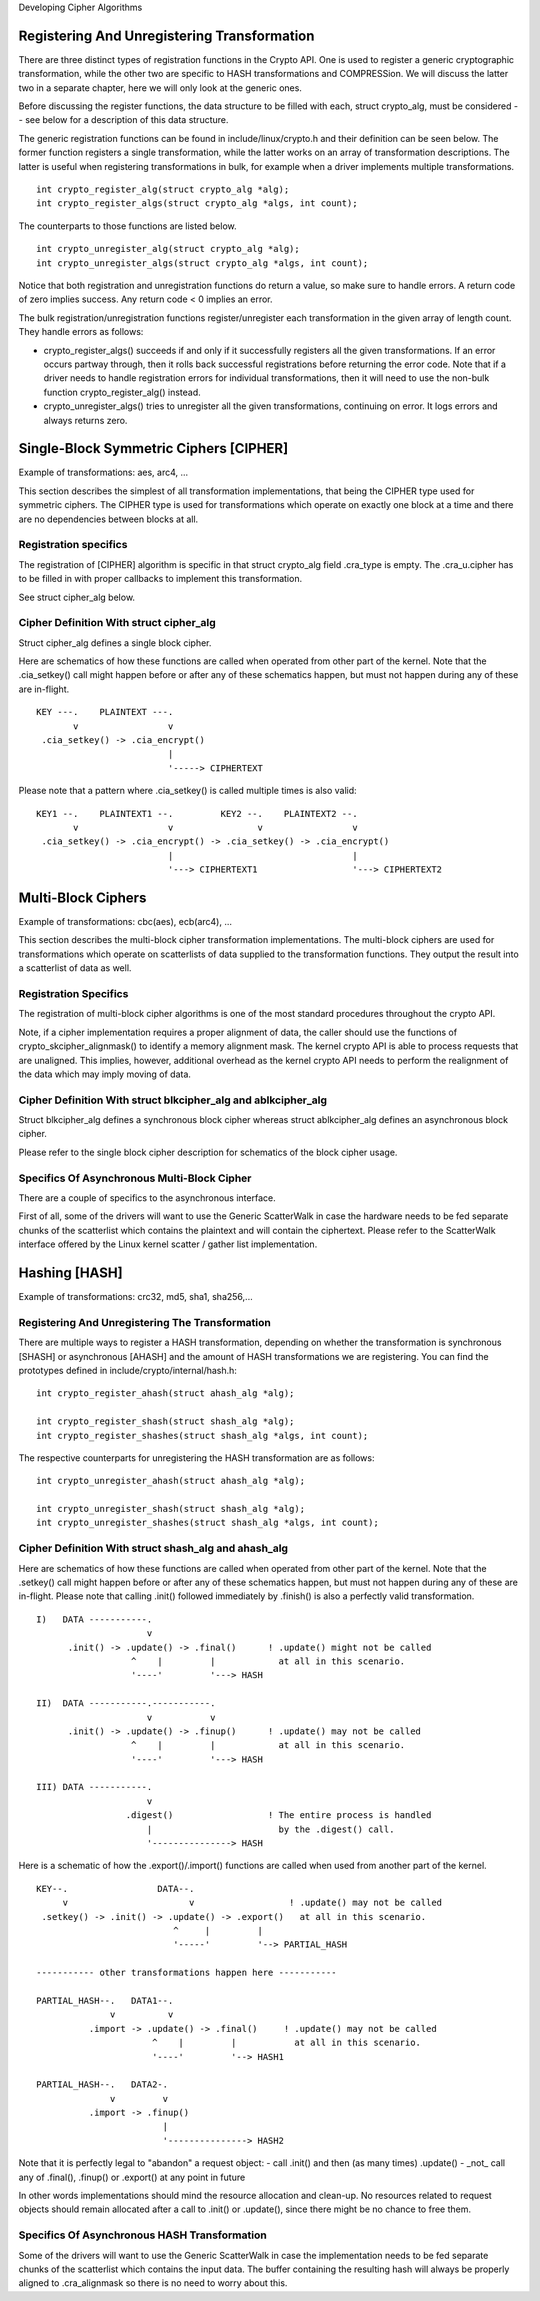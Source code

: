 Developing Cipher Algorithms

Registering And Unregistering Transformation
--------------------------------------------

There are three distinct types of registration functions in the Crypto
API. One is used to register a generic cryptographic transformation,
while the other two are specific to HASH transformations and
COMPRESSion. We will discuss the latter two in a separate chapter, here
we will only look at the generic ones.

Before discussing the register functions, the data structure to be
filled with each, struct crypto_alg, must be considered -- see below
for a description of this data structure.

The generic registration functions can be found in
include/linux/crypto.h and their definition can be seen below. The
former function registers a single transformation, while the latter
works on an array of transformation descriptions. The latter is useful
when registering transformations in bulk, for example when a driver
implements multiple transformations.

::

       int crypto_register_alg(struct crypto_alg *alg);
       int crypto_register_algs(struct crypto_alg *algs, int count);


The counterparts to those functions are listed below.

::

       int crypto_unregister_alg(struct crypto_alg *alg);
       int crypto_unregister_algs(struct crypto_alg *algs, int count);


Notice that both registration and unregistration functions do return a
value, so make sure to handle errors. A return code of zero implies
success. Any return code < 0 implies an error.

The bulk registration/unregistration functions register/unregister each
transformation in the given array of length count. They handle errors as
follows:

-  crypto_register_algs() succeeds if and only if it successfully
   registers all the given transformations. If an error occurs partway
   through, then it rolls back successful registrations before returning
   the error code. Note that if a driver needs to handle registration
   errors for individual transformations, then it will need to use the
   non-bulk function crypto_register_alg() instead.

-  crypto_unregister_algs() tries to unregister all the given
   transformations, continuing on error. It logs errors and always
   returns zero.

Single-Block Symmetric Ciphers [CIPHER]
---------------------------------------

Example of transformations: aes, arc4, ...

This section describes the simplest of all transformation
implementations, that being the CIPHER type used for symmetric ciphers.
The CIPHER type is used for transformations which operate on exactly one
block at a time and there are no dependencies between blocks at all.

Registration specifics
~~~~~~~~~~~~~~~~~~~~~~

The registration of [CIPHER] algorithm is specific in that struct
crypto_alg field .cra_type is empty. The .cra_u.cipher has to be
filled in with proper callbacks to implement this transformation.

See struct cipher_alg below.

Cipher Definition With struct cipher_alg
~~~~~~~~~~~~~~~~~~~~~~~~~~~~~~~~~~~~~~~~~

Struct cipher_alg defines a single block cipher.

Here are schematics of how these functions are called when operated from
other part of the kernel. Note that the .cia_setkey() call might happen
before or after any of these schematics happen, but must not happen
during any of these are in-flight.

::

             KEY ---.    PLAINTEXT ---.
                    v                 v
              .cia_setkey() -> .cia_encrypt()
                                      |
                                      '-----> CIPHERTEXT


Please note that a pattern where .cia_setkey() is called multiple times
is also valid:

::


      KEY1 --.    PLAINTEXT1 --.         KEY2 --.    PLAINTEXT2 --.
             v                 v                v                 v
       .cia_setkey() -> .cia_encrypt() -> .cia_setkey() -> .cia_encrypt()
                               |                                  |
                               '---> CIPHERTEXT1                  '---> CIPHERTEXT2


Multi-Block Ciphers
-------------------

Example of transformations: cbc(aes), ecb(arc4), ...

This section describes the multi-block cipher transformation
implementations. The multi-block ciphers are used for transformations
which operate on scatterlists of data supplied to the transformation
functions. They output the result into a scatterlist of data as well.

Registration Specifics
~~~~~~~~~~~~~~~~~~~~~~

The registration of multi-block cipher algorithms is one of the most
standard procedures throughout the crypto API.

Note, if a cipher implementation requires a proper alignment of data,
the caller should use the functions of crypto_skcipher_alignmask() to
identify a memory alignment mask. The kernel crypto API is able to
process requests that are unaligned. This implies, however, additional
overhead as the kernel crypto API needs to perform the realignment of
the data which may imply moving of data.

Cipher Definition With struct blkcipher_alg and ablkcipher_alg
~~~~~~~~~~~~~~~~~~~~~~~~~~~~~~~~~~~~~~~~~~~~~~~~~~~~~~~~~~~~~~~~

Struct blkcipher_alg defines a synchronous block cipher whereas struct
ablkcipher_alg defines an asynchronous block cipher.

Please refer to the single block cipher description for schematics of
the block cipher usage.

Specifics Of Asynchronous Multi-Block Cipher
~~~~~~~~~~~~~~~~~~~~~~~~~~~~~~~~~~~~~~~~~~~~

There are a couple of specifics to the asynchronous interface.

First of all, some of the drivers will want to use the Generic
ScatterWalk in case the hardware needs to be fed separate chunks of the
scatterlist which contains the plaintext and will contain the
ciphertext. Please refer to the ScatterWalk interface offered by the
Linux kernel scatter / gather list implementation.

Hashing [HASH]
--------------

Example of transformations: crc32, md5, sha1, sha256,...

Registering And Unregistering The Transformation
~~~~~~~~~~~~~~~~~~~~~~~~~~~~~~~~~~~~~~~~~~~~~~~~

There are multiple ways to register a HASH transformation, depending on
whether the transformation is synchronous [SHASH] or asynchronous
[AHASH] and the amount of HASH transformations we are registering. You
can find the prototypes defined in include/crypto/internal/hash.h:

::

       int crypto_register_ahash(struct ahash_alg *alg);

       int crypto_register_shash(struct shash_alg *alg);
       int crypto_register_shashes(struct shash_alg *algs, int count);


The respective counterparts for unregistering the HASH transformation
are as follows:

::

       int crypto_unregister_ahash(struct ahash_alg *alg);

       int crypto_unregister_shash(struct shash_alg *alg);
       int crypto_unregister_shashes(struct shash_alg *algs, int count);


Cipher Definition With struct shash_alg and ahash_alg
~~~~~~~~~~~~~~~~~~~~~~~~~~~~~~~~~~~~~~~~~~~~~~~~~~~~~~~

Here are schematics of how these functions are called when operated from
other part of the kernel. Note that the .setkey() call might happen
before or after any of these schematics happen, but must not happen
during any of these are in-flight. Please note that calling .init()
followed immediately by .finish() is also a perfectly valid
transformation.

::

       I)   DATA -----------.
                            v
             .init() -> .update() -> .final()      ! .update() might not be called
                         ^    |         |            at all in this scenario.
                         '----'         '---> HASH

       II)  DATA -----------.-----------.
                            v           v
             .init() -> .update() -> .finup()      ! .update() may not be called
                         ^    |         |            at all in this scenario.
                         '----'         '---> HASH

       III) DATA -----------.
                            v
                        .digest()                  ! The entire process is handled
                            |                        by the .digest() call.
                            '---------------> HASH


Here is a schematic of how the .export()/.import() functions are called
when used from another part of the kernel.

::

       KEY--.                 DATA--.
            v                       v                  ! .update() may not be called
        .setkey() -> .init() -> .update() -> .export()   at all in this scenario.
                                 ^     |         |
                                 '-----'         '--> PARTIAL_HASH

       ----------- other transformations happen here -----------

       PARTIAL_HASH--.   DATA1--.
                     v          v
                 .import -> .update() -> .final()     ! .update() may not be called
                             ^    |         |           at all in this scenario.
                             '----'         '--> HASH1

       PARTIAL_HASH--.   DATA2-.
                     v         v
                 .import -> .finup()
                               |
                               '---------------> HASH2

Note that it is perfectly legal to "abandon" a request object:
- call .init() and then (as many times) .update()
- _not_ call any of .final(), .finup() or .export() at any point in future

In other words implementations should mind the resource allocation and clean-up.
No resources related to request objects should remain allocated after a call
to .init() or .update(), since there might be no chance to free them.


Specifics Of Asynchronous HASH Transformation
~~~~~~~~~~~~~~~~~~~~~~~~~~~~~~~~~~~~~~~~~~~~~

Some of the drivers will want to use the Generic ScatterWalk in case the
implementation needs to be fed separate chunks of the scatterlist which
contains the input data. The buffer containing the resulting hash will
always be properly aligned to .cra_alignmask so there is no need to
worry about this.
